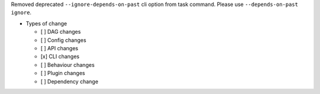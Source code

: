 Removed deprecated ``--ignore-depends-on-past``  cli option from task command. Please use ``--depends-on-past ignore``.

* Types of change

  * [ ] DAG changes
  * [ ] Config changes
  * [ ] API changes
  * [x] CLI changes
  * [ ] Behaviour changes
  * [ ] Plugin changes
  * [ ] Dependency change
